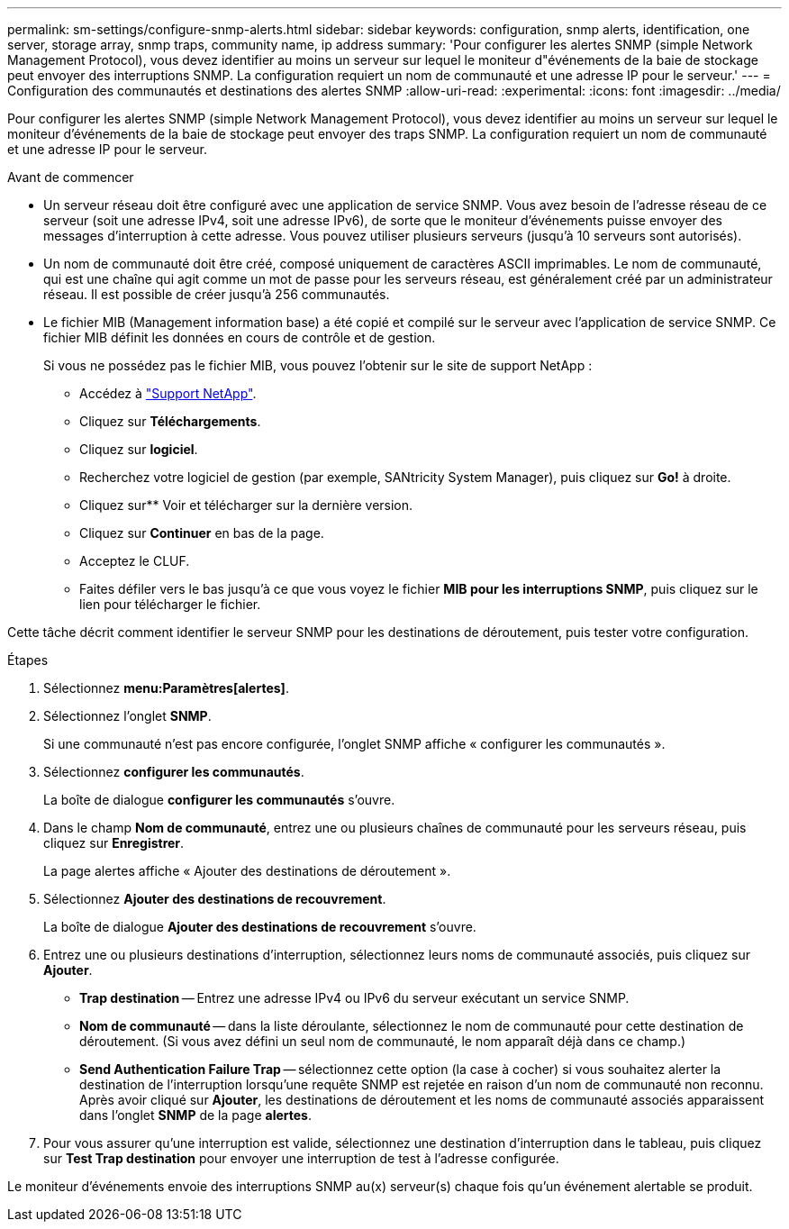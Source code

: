 ---
permalink: sm-settings/configure-snmp-alerts.html 
sidebar: sidebar 
keywords: configuration, snmp alerts, identification, one server, storage array, snmp traps, community name, ip address 
summary: 'Pour configurer les alertes SNMP (simple Network Management Protocol), vous devez identifier au moins un serveur sur lequel le moniteur d"événements de la baie de stockage peut envoyer des interruptions SNMP. La configuration requiert un nom de communauté et une adresse IP pour le serveur.' 
---
= Configuration des communautés et destinations des alertes SNMP
:allow-uri-read: 
:experimental: 
:icons: font
:imagesdir: ../media/


[role="lead"]
Pour configurer les alertes SNMP (simple Network Management Protocol), vous devez identifier au moins un serveur sur lequel le moniteur d'événements de la baie de stockage peut envoyer des traps SNMP. La configuration requiert un nom de communauté et une adresse IP pour le serveur.

.Avant de commencer
* Un serveur réseau doit être configuré avec une application de service SNMP. Vous avez besoin de l'adresse réseau de ce serveur (soit une adresse IPv4, soit une adresse IPv6), de sorte que le moniteur d'événements puisse envoyer des messages d'interruption à cette adresse. Vous pouvez utiliser plusieurs serveurs (jusqu'à 10 serveurs sont autorisés).
* Un nom de communauté doit être créé, composé uniquement de caractères ASCII imprimables. Le nom de communauté, qui est une chaîne qui agit comme un mot de passe pour les serveurs réseau, est généralement créé par un administrateur réseau. Il est possible de créer jusqu'à 256 communautés.
* Le fichier MIB (Management information base) a été copié et compilé sur le serveur avec l'application de service SNMP. Ce fichier MIB définit les données en cours de contrôle et de gestion.
+
Si vous ne possédez pas le fichier MIB, vous pouvez l'obtenir sur le site de support NetApp :

+
** Accédez à https://mysupport.netapp.com/site/["Support NetApp"^].
** Cliquez sur *Téléchargements*.
** Cliquez sur *logiciel*.
** Recherchez votre logiciel de gestion (par exemple, SANtricity System Manager), puis cliquez sur *Go!* à droite.
** Cliquez sur** Voir et télécharger sur la dernière version.
** Cliquez sur *Continuer* en bas de la page.
** Acceptez le CLUF.
** Faites défiler vers le bas jusqu'à ce que vous voyez le fichier *MIB pour les interruptions SNMP*, puis cliquez sur le lien pour télécharger le fichier.




Cette tâche décrit comment identifier le serveur SNMP pour les destinations de déroutement, puis tester votre configuration.

.Étapes
. Sélectionnez *menu:Paramètres[alertes]*.
. Sélectionnez l'onglet *SNMP*.
+
Si une communauté n'est pas encore configurée, l'onglet SNMP affiche « configurer les communautés ».

. Sélectionnez *configurer les communautés*.
+
La boîte de dialogue *configurer les communautés* s'ouvre.

. Dans le champ *Nom de communauté*, entrez une ou plusieurs chaînes de communauté pour les serveurs réseau, puis cliquez sur *Enregistrer*.
+
La page alertes affiche « Ajouter des destinations de déroutement ».

. Sélectionnez *Ajouter des destinations de recouvrement*.
+
La boîte de dialogue *Ajouter des destinations de recouvrement* s'ouvre.

. Entrez une ou plusieurs destinations d'interruption, sélectionnez leurs noms de communauté associés, puis cliquez sur *Ajouter*.
+
** *Trap destination* -- Entrez une adresse IPv4 ou IPv6 du serveur exécutant un service SNMP.
** *Nom de communauté* -- dans la liste déroulante, sélectionnez le nom de communauté pour cette destination de déroutement. (Si vous avez défini un seul nom de communauté, le nom apparaît déjà dans ce champ.)
** *Send Authentication Failure Trap* -- sélectionnez cette option (la case à cocher) si vous souhaitez alerter la destination de l'interruption lorsqu'une requête SNMP est rejetée en raison d'un nom de communauté non reconnu. Après avoir cliqué sur *Ajouter*, les destinations de déroutement et les noms de communauté associés apparaissent dans l'onglet *SNMP* de la page *alertes*.


. Pour vous assurer qu'une interruption est valide, sélectionnez une destination d'interruption dans le tableau, puis cliquez sur *Test Trap destination* pour envoyer une interruption de test à l'adresse configurée.


Le moniteur d'événements envoie des interruptions SNMP au(x) serveur(s) chaque fois qu'un événement alertable se produit.
